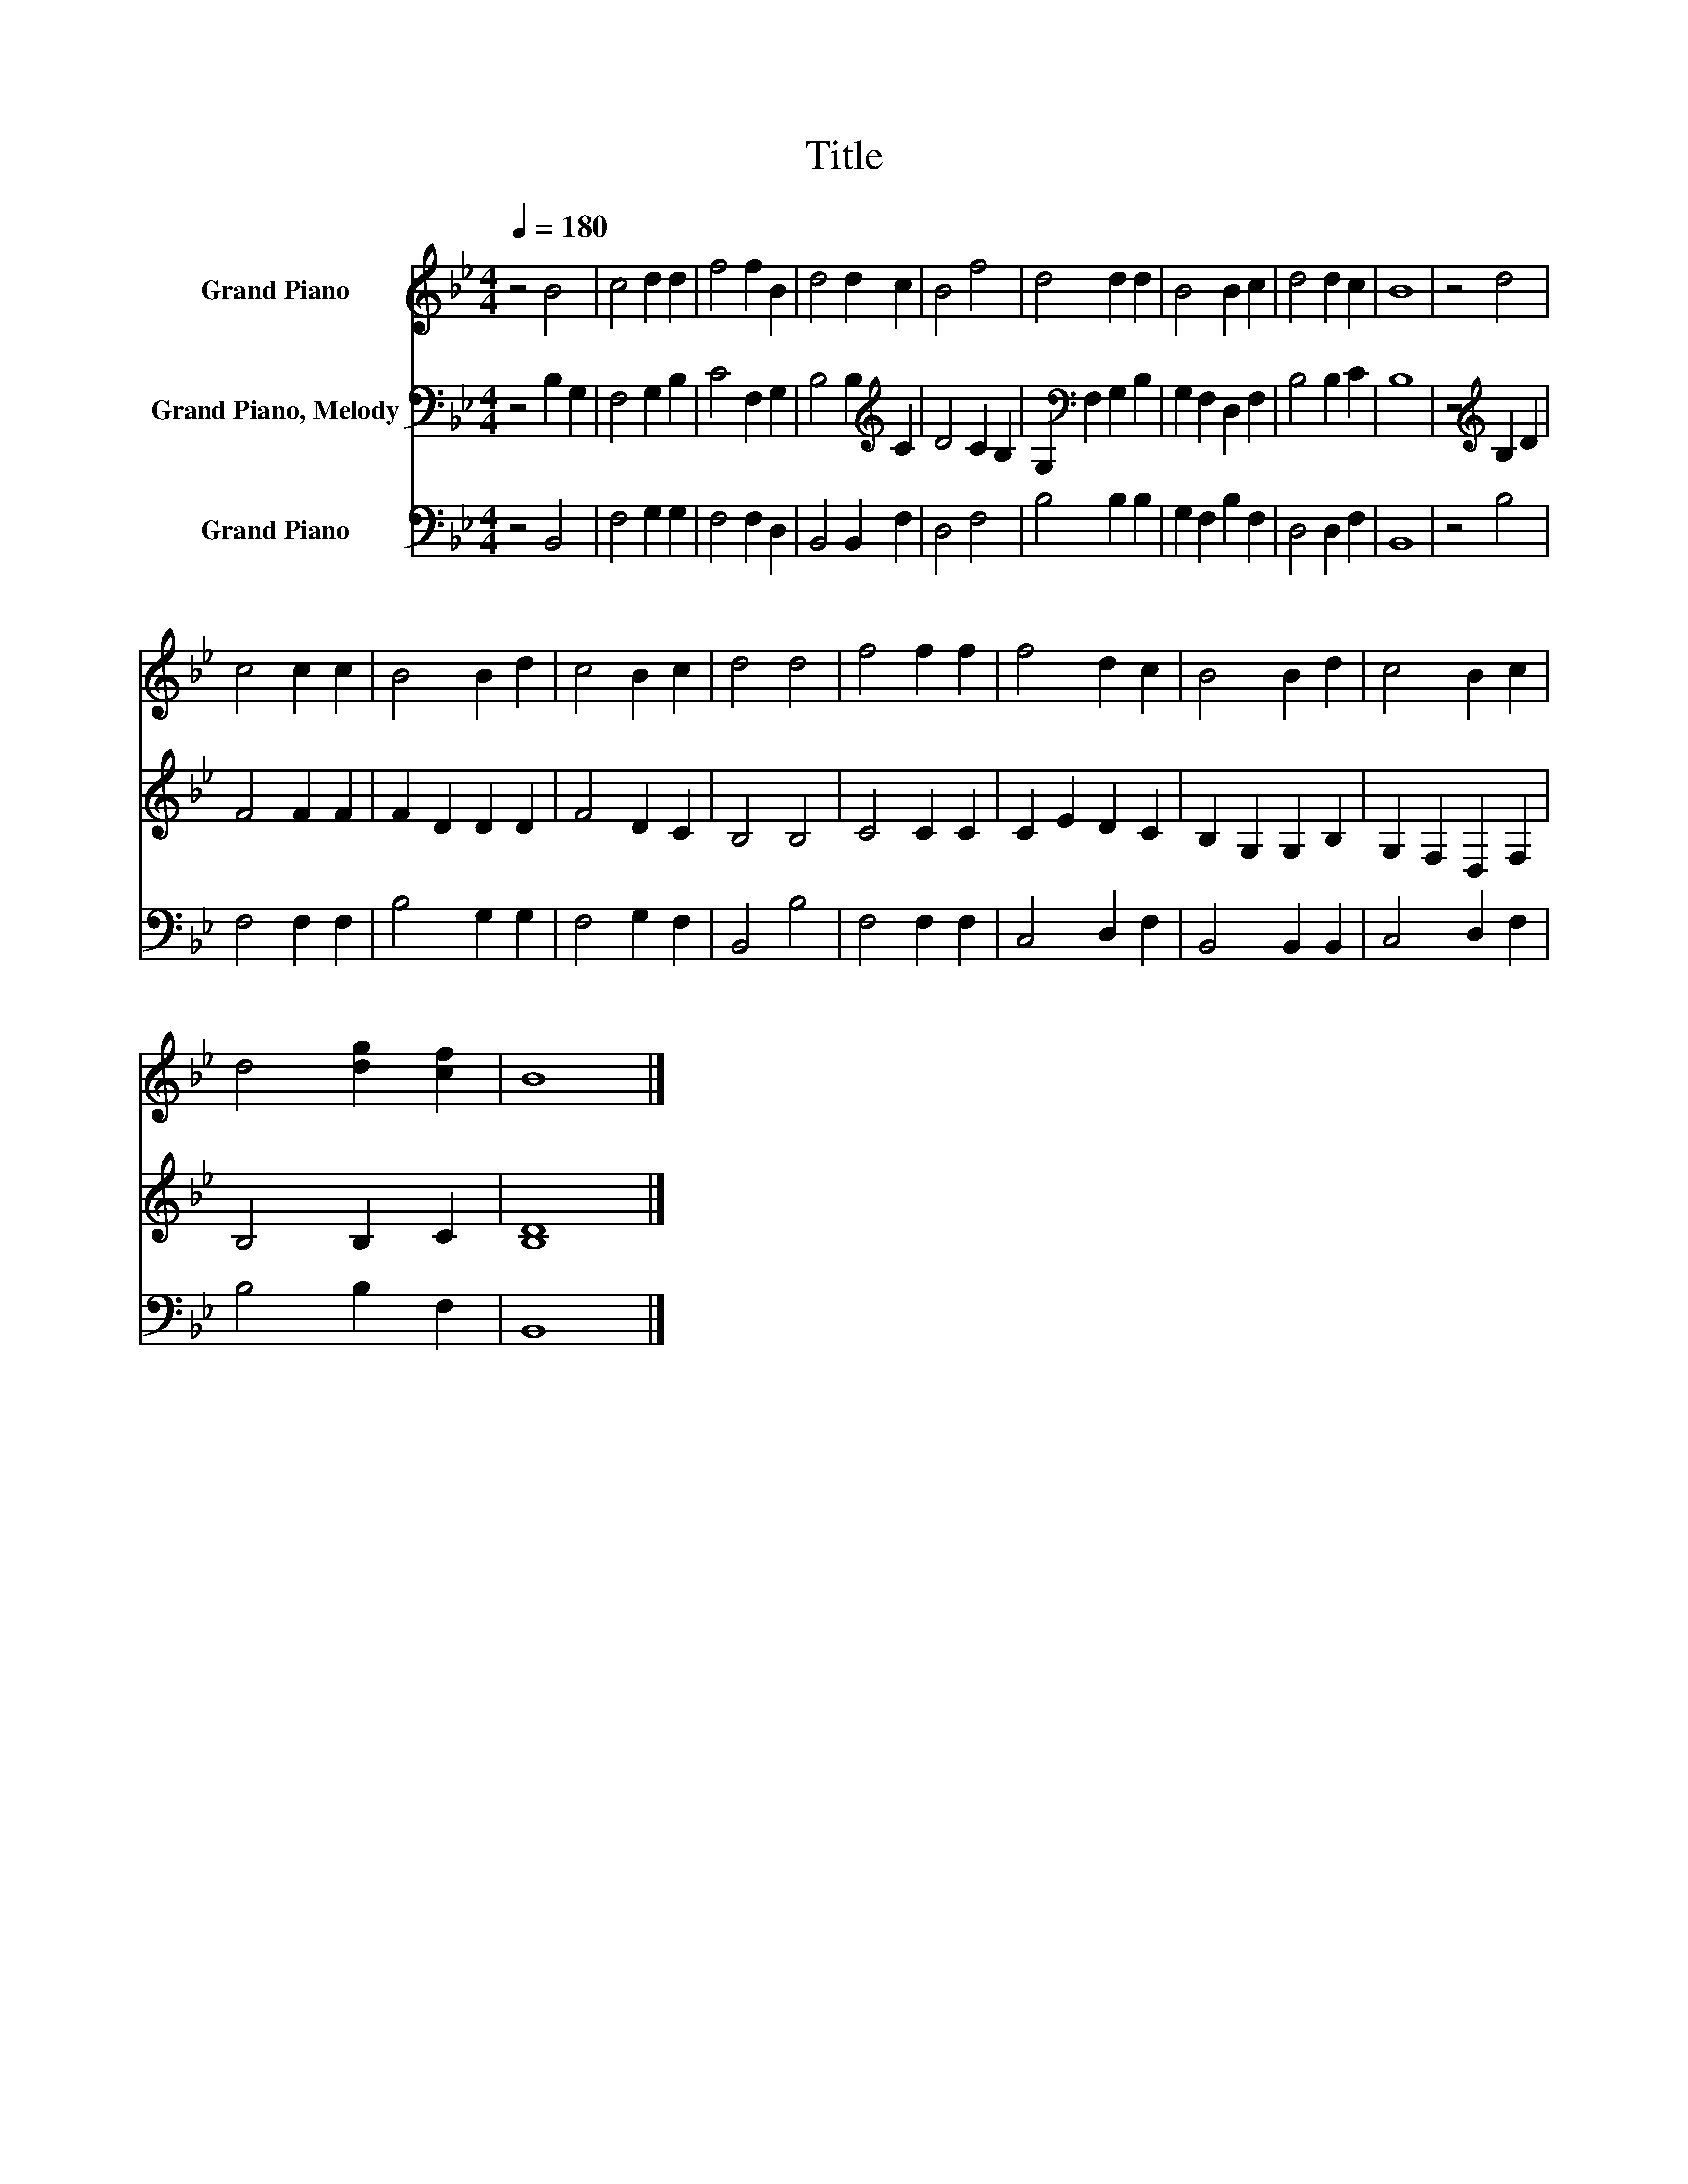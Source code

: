 X:1
T:Title
%%score 1 2 3
L:1/8
Q:1/4=180
M:4/4
K:Bb
V:1 treble nm="Grand Piano"
V:2 bass nm="Grand Piano, Melody"
V:3 bass nm="Grand Piano"
V:1
 z4 B4 | c4 d2 d2 | f4 f2 B2 | d4 d2 c2 | B4 f4 | d4 d2 d2 | B4 B2 c2 | d4 d2 c2 | B8 | z4 d4 | %10
 c4 c2 c2 | B4 B2 d2 | c4 B2 c2 | d4 d4 | f4 f2 f2 | f4 d2 c2 | B4 B2 d2 | c4 B2 c2 | %18
 d4 [dg]2 [cf]2 | B8 |] %20
V:2
 z4 B,2 G,2 | F,4 G,2 B,2 | C4 F,2 G,2 | B,4 B,2[K:treble] C2 | D4 C2 B,2 | %5
 G,2[K:bass] F,2 G,2 B,2 | G,2 F,2 D,2 F,2 | B,4 B,2 C2 | B,8 | z4[K:treble] B,2 D2 | F4 F2 F2 | %11
 F2 D2 D2 D2 | F4 D2 C2 | B,4 B,4 | C4 C2 C2 | C2 E2 D2 C2 | B,2 G,2 G,2 B,2 | G,2 F,2 D,2 F,2 | %18
 B,4 B,2 C2 | [B,D]8 |] %20
V:3
 z4 B,,4 | F,4 G,2 G,2 | F,4 F,2 D,2 | B,,4 B,,2 F,2 | D,4 F,4 | B,4 B,2 B,2 | G,2 F,2 B,2 F,2 | %7
 D,4 D,2 F,2 | B,,8 | z4 B,4 | F,4 F,2 F,2 | B,4 G,2 G,2 | F,4 G,2 F,2 | B,,4 B,4 | F,4 F,2 F,2 | %15
 C,4 D,2 F,2 | B,,4 B,,2 B,,2 | C,4 D,2 F,2 | B,4 B,2 F,2 | B,,8 |] %20

